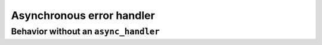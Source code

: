 ..
  Copyright 2023 The Khronos Group Inc.
  SPDX-License-Identifier: CC-BY-4.0

.. _iface-async-error-handler:

**************************
Asynchronous error handler
**************************

.. _behavior-without-async_hand:

======================================
Behavior without an ``async_handler``
======================================

